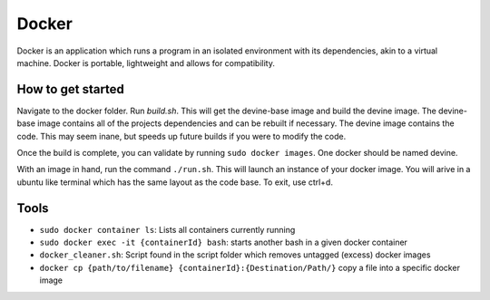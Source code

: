 .. _docker_install:

Docker
######

Docker is an application which runs a program in an isolated environment with its dependencies, akin to a virtual machine. Docker is portable, lightweight and allows for compatibility.

How to get started
==================

Navigate to the docker folder. Run `build.sh`. This will get the devine-base image and build the devine image. The devine-base image contains all of the projects dependencies and can be rebuilt if necessary. The devine image contains the code. This may seem inane, but speeds up future builds if you were to modify the code.

Once the build is complete, you can validate by running ``sudo docker images``. One docker should be named devine.

With an image in hand, run the command ``./run.sh``. This will launch an instance of your docker image. You will arive in a ubuntu like terminal which has the same layout as the code base. To exit, use ctrl+d. 

Tools
=====

* ``sudo docker container ls``: Lists all containers currently running
* ``sudo docker exec -it {containerId} bash``: starts another bash in a given docker container
* ``docker_cleaner.sh``: Script found in the script folder which removes untagged (excess) docker images
* ``docker cp {path/to/filename} {containerId}:{Destination/Path/}`` copy a file into a specific docker image
